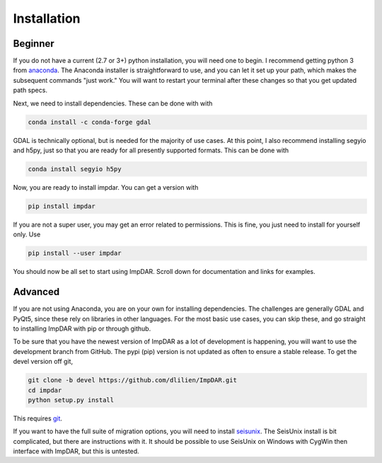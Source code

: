 Installation
------------

Beginner
________

If you do not have a current (2.7 or 3+) python installation, you will need one to begin.
I recommend getting python 3 from `anaconda <https://anaconda.org/>`_.
The Anaconda installer is straightforward to use, and you can let it set up your path, which makes the subsequent commands "just work."
You will want to restart your terminal after these changes so that you get updated path specs.

Next, we need to install dependencies. These can be done with with

.. code-block:: bash

    conda install -c conda-forge gdal

GDAL is technically optional, but is needed for the majority of use cases. At this point, I also recommend installing segyio and h5py, just so that you are ready for all presently supported formats. This can be done with

.. code-block:: bash

    conda install segyio h5py

Now, you are ready to install impdar. You can get a version with

.. code-block:: bash

    pip install impdar

If you are not a super user, you may get an error related to permissions. This is fine, you just need to install for yourself only. Use 

.. code-block:: bash

    pip install --user impdar

You should now be all set to start using ImpDAR. Scroll down for documentation and links for examples.
    
Advanced
________

If you are not using Anaconda, you are on your own for installing dependencies. The challenges are generally GDAL and PyQt5, since these rely on libraries in other languages. For the most basic use cases, you can skip these, and go straight to installing ImpDAR with pip or through github.

To be sure that you have the newest version of ImpDAR as a lot of development is happening, you will want to use the development branch from GitHub. The pypi (pip) version is not updated as often to ensure a stable release. To get the devel version off git,

.. code-block:: bash

    git clone -b devel https://github.com/dlilien/ImpDAR.git
    cd impdar
    python setup.py install

This requires `git <https://git-scm.com/downloads>`_.

If you want to have the full suite of migration options, you will need to install `seisunix <https://github.com/JohnWStockwellJr/SeisUnix/wiki>`_.
The SeisUnix install is bit complicated, but there are instructions with it.
It should be possible to use SeisUnix on Windows with CygWin then interface with ImpDAR, but this is untested.


